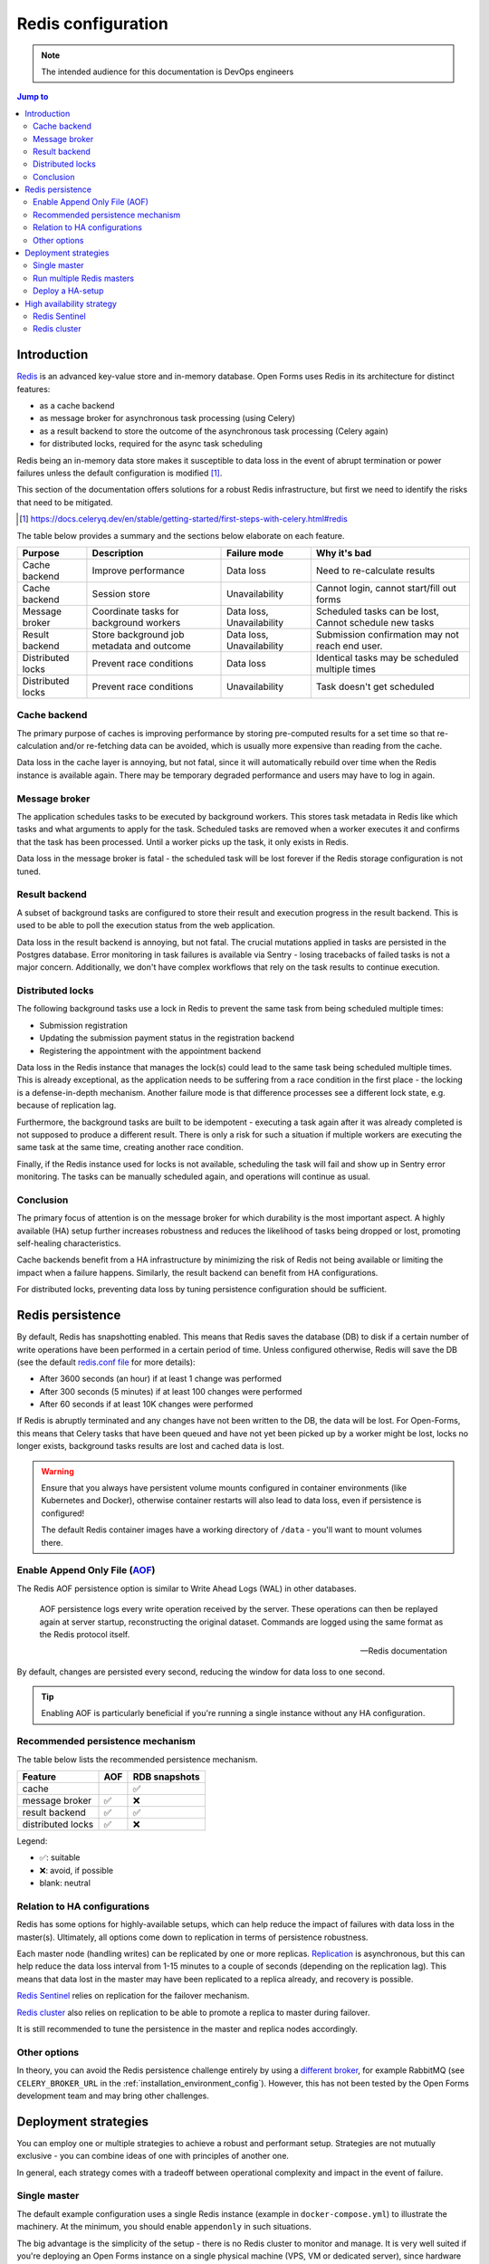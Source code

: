 .. _installation_redis:

===================
Redis configuration
===================

.. note:: The intended audience for this documentation is DevOps engineers

.. contents:: Jump to
    :local:
    :backlinks: none

Introduction
============

`Redis`_ is an advanced key-value store and in-memory database. Open Forms uses Redis in
its architecture for distinct features:

* as a cache backend
* as message broker for asynchronous task processing (using Celery)
* as a result backend to store the outcome of the asynchronous task processing (Celery again)
* for distributed locks, required for the async task scheduling

Redis being an in-memory data store makes it susceptible to data loss in the event of
abrupt termination or power failures unless the default configuration is modified [#]_.

This section of the documentation offers solutions for a robust Redis infrastructure,
but first we need to identify the risks that need to be mitigated.

.. _Redis: https://redis.io/
.. [#] https://docs.celeryq.dev/en/stable/getting-started/first-steps-with-celery.html#redis

The table below provides a summary and the sections below elaborate on each feature.

================= ========================= =================== ==========================
Purpose           Description               Failure mode        Why it's bad
================= ========================= =================== ==========================
Cache backend     Improve performance       Data loss           Need to re-calculate results
Cache backend     Session store             Unavailability      Cannot login, cannot
                                                                start/fill out forms
Message broker    Coordinate tasks for      Data loss,          Scheduled tasks can be lost,
                  background workers        Unavailability      Cannot schedule new tasks
Result backend    Store background job      Data loss,          Submission confirmation
                  metadata and outcome      Unavailability      may not reach end user.
Distributed locks Prevent race conditions   Data loss           Identical tasks may be
                                                                scheduled multiple times
Distributed locks Prevent race conditions   Unavailability      Task doesn't get scheduled
================= ========================= =================== ==========================

Cache backend
-------------

The primary purpose of caches is improving performance by storing pre-computed results
for a set time so that re-calculation and/or re-fetching data can be avoided, which is
usually more expensive than reading from the cache.

Data loss in the cache layer is annoying, but not fatal, since it will automatically
rebuild over time when the Redis instance is available again. There may be temporary
degraded performance and users may have to log in again.

Message broker
--------------

The application schedules tasks to be executed by background workers. This stores task
metadata in Redis like which tasks and what arguments to apply for the task. Scheduled
tasks are removed when a worker executes it and confirms that the task has been
processed. Until a worker picks up the task, it only exists in Redis.

Data loss in the message broker is fatal - the scheduled task will be lost forever if
the Redis storage configuration is not tuned.

Result backend
--------------

A subset of background tasks are configured to store their result and execution progress
in the result backend. This is used to be able to poll the execution status from the
web application.

Data loss in the result backend is annoying, but not fatal. The crucial mutations applied
in tasks are persisted in the Postgres database. Error monitoring in task failures is
available via Sentry - losing tracebacks of failed tasks is not a major concern.
Additionally, we don't have complex workflows that rely on the task results to continue execution.

Distributed locks
-----------------

The following background tasks use a lock in Redis to prevent the same task from being
scheduled multiple times:

* Submission registration
* Updating the submission payment status in the registration backend
* Registering the appointment with the appointment backend

Data loss in the Redis instance that manages the lock(s) could lead to the same task
being scheduled multiple times. This is already exceptional, as the application needs to
be suffering from a race condition in the first place - the locking is a defense-in-depth
mechanism. Another failure mode is that difference processes see a different lock state,
e.g. because of replication lag.

Furthermore, the background tasks are built to be idempotent - executing a task again
after it was already completed is not supposed to produce a different result. There is
only a risk for such a situation if multiple workers are executing the same task at the
same time, creating another race condition.

Finally, if the Redis instance used for locks is not available, scheduling the task will
fail and show up in Sentry error monitoring. The tasks can be manually scheduled again,
and operations will continue as usual.

Conclusion
----------

The primary focus of attention is on the message broker for which durability is the
most important aspect. A highly available (HA) setup further increases robustness and
reduces the likelihood of tasks being dropped or lost, promoting self-healing
characteristics.

Cache backends benefit from a HA infrastructure by minimizing the risk of Redis not
being available or limiting the impact when a failure happens. Similarly, the result
backend can benefit from HA configurations.

For distributed locks, preventing data loss by tuning persistence configuration should
be sufficient.

Redis persistence
=================

By default, Redis has snapshotting enabled. This means that Redis saves the database
(DB) to disk if a certain number of write operations have been performed in a certain
period of time. Unless configured otherwise, Redis will save the DB (see the default
`redis.conf file`_ for more details):

* After 3600 seconds (an hour) if at least 1 change was performed
* After 300 seconds (5 minutes) if at least 100 changes were performed
* After 60 seconds if at least 10K changes were performed

If Redis is abruptly terminated and any changes have not been written to the DB, the
data will be lost. For Open-Forms, this means that Celery tasks that have been queued
and have not yet been picked up by a worker might be lost, locks no longer exists,
background tasks results are lost and cached data is lost.

.. warning::

    Ensure that you always have persistent volume mounts configured in container
    environments (like Kubernetes and Docker), otherwise container restarts will also
    lead to data loss, even if persistence is configured!

    The default Redis container images have a working directory of ``/data`` - you'll
    want to mount volumes there.

Enable Append Only File (`AOF`_)
--------------------------------

The Redis AOF persistence option is similar to Write Ahead Logs (WAL) in other databases.

    AOF persistence logs every write operation received by the server. These operations
    can then be replayed again at server startup, reconstructing the original dataset.
    Commands are logged using the same format as the Redis protocol itself.

    -- Redis documentation

By default, changes are persisted every second, reducing the window for data loss to
one second.

.. tip:: Enabling AOF is particularly beneficial if you're running a single instance
   without any HA configuration.

Recommended persistence mechanism
---------------------------------

The table below lists the recommended persistence mechanism.

================== ====== =============
Feature            AOF    RDB snapshots
================== ====== =============
cache                     ✅
message broker     ✅     ❌
result backend     ✅     ✅
distributed locks  ✅     ❌
================== ====== =============

Legend:

* ✅: suitable
* ❌: avoid, if possible
* blank: neutral

.. seealso:: See the `upstream <https://redis.io/docs/latest/operate/oss_and_stack/management/persistence/>`_
   documentation for more options.

Relation to HA configurations
-----------------------------

Redis has some options for highly-available setups, which can help reduce the impact of
failures with data loss in the master(s). Ultimately, all options come down to
replication in terms of persistence robustness.

Each master node (handling writes) can be replicated by one or more replicas. Replication_
is asynchronous, but this can help reduce the data loss interval from 1-15 minutes to a
couple of seconds (depending on the replication lag). This means that data lost in the
master may have been replicated to a replica already, and recovery is possible.

`Redis Sentinel`_ relies on replication for the failover mechanism.

`Redis cluster`_ also relies on replication to be able to promote a replica to master
during failover.

It is still recommended to tune the persistence in the master and replica nodes
accordingly.

Other options
-------------

In theory, you can avoid the Redis persistence challenge entirely by using a
`different broker`_, for example RabbitMQ (see ``CELERY_BROKER_URL`` in the
:ref:`installation_environment_config`). However, this has not been tested by the Open
Forms development team and may bring other challenges.

.. _redis.conf file: https://redis.io/docs/latest/operate/oss_and_stack/management/config-file/
.. _AOF: https://redis.io/docs/latest/operate/oss_and_stack/management/persistence/
.. _Replication: https://redis.io/docs/latest/operate/oss_and_stack/management/replication/
.. _Redis sentinel: https://redis.io/docs/latest/operate/oss_and_stack/management/sentinel/
.. _Redis cluster: https://redis.io/docs/latest/operate/oss_and_stack/management/scaling/
.. _different broker: https://docs.celeryq.dev/en/stable/getting-started/first-steps-with-celery.html#configuration

Deployment strategies
=====================

You can employ one or multiple strategies to achieve a robust and performant setup.
Strategies are not mutually exclusive - you can combine ideas of one with principles of
another one.

In general, each strategy comes with a tradeoff between operational complexity and
impact in the event of failure.

Single master
--------------

The default example configuration uses a single Redis instance (example in
``docker-compose.yml``) to illustrate the machinery. At the minimum, you should
enable ``appendonly`` in such situations.

The big advantage is the simplicity of the setup - there is no Redis cluster to monitor
and manage. It is very well suited if you're deploying an Open Forms instance on a single
physical machine (VPS, VM or dedicated server), since hardware failures that would bring
down Redis will most likely also bring down the actual application and background
workers, beating the point of a HA Redis setup.

The major drawback is that you *do* have a single point of failure. In particular on
Kubernetes it is very simple to horizontally scale application and background workers
across multiple (hardware) nodes.

Run multiple Redis masters
--------------------------

Instead of sending everything to the same Redis instance, you can also opt to dedicate
a master for each individual aspect. Open Forms supports this by having separate
:ref:`environment variables <installation_environment_config>`.

This allows you to tune Redis configuration for each usage profile.

**Caches**

``CACHE_DEFAULT``
    The default cache, used for the majority of cache-related operations. E.g. a master
    with RDB snapshots.

``CACHE_AXES``
    Cache backend for brute forcing login attempts throttling. E.g. a master with RDB
    snapshots.

``CACHE_PORTALOCKER``
    Cache backend used for startup-phase locks. E.g. a master with no persistence
    configured at all.

**Message broker**

``CELERY_BROKER_URL``
    The message broker backend to use. You can also specify Redis Sentinels here. Here
    you really want an instance with AOF enabled.

**Result backend**

``CELERY_RESULT_BACKEND``
    The result backend to use. You can also specify Redis Sentinels here. E.g. a master
    or cluster with RDB snapshots.

**Distributed locks**

``CELERY_ONCE_REDIS_URL``
    Used for the distributed locks to avoid the same task being scheduled multiple
    times. By default, it falls back to ``CELERY_BROKER_URL``.

Deploy a HA-setup
-----------------

See :ref:`installation_redis_ha` below for the available options.

.. _installation_redis_ha:

High availability strategy
==========================

In highly available Redis setups you typically aim for:

* minimize downtime
* minimize data loss potential
* self-healing / automatic failover

Configuring and deploying such setups is outside of the scope of this documentation. We
do provide a reference Docker Compose setup in the repository for testing purposes - see
the ``docker`` subdirectory. On Kubernetes, we recommend using an operator to manage
your Redis cluster.

There seem to be essentially two available options:

* `Redis Sentinel`_ - a single master with one or more replicas and sentinel instances
  that monitor and manage the failover.
* `Redis cluster`_ - a multi-master solution with each master having one or more
  replicas. Data is sharded and the cluster manages failover.

More exotic setups with a proxy exposing a single entrypoint or commercial offerings by
cloud providers have not been explored.

Of the two options, Redis Sentinel is best supported and Redis Cluster has known
limitations difficulties. Open Forms therefore only officially supports Redis Sentinel.
Additionally, not all components of Open Forms have support for Sentinel.

================== ======== =======
Feature support    Sentinel Cluster
================== ======== =======
cache              ❌       ❌
message broker     ✅       ❌
result backend     ✅       ❌
distributed locks  ❌       ❌
================== ======== =======

.. note:: Sentinel support for cache may be added in the future.

Redis Sentinel
--------------

`Redis Sentinel`_ allows for automatic failover in case of a master failure and informs
clients of the failure. It is particularly suited for the message broker and result
backend use cases. When a replica is promoted to master, the sentinels will
automatically relay the new master address to Celery.

An outage at the Redis level should then not lead to service interruptions in Open Forms,
if the failover goes well.

To use Sentinel with Open Forms, you must configure a number of environment variables
correctly.

**Broker**

``CELERY_BROKER_URL``
    The sentinel protocol must be used instead of the Redis protocol. You should include
    the addresses of the sentinel instances, e.g.:

    .. code-block:: bash

       CELERY_BROKER_URL="sentinel://localhost:26379;sentinel://localhost:23680;sentinel://localhost:23681"

``REDIS_BROKER_SENTINEL_MASTER``
    Sentinels can monitor multiple masters and handle their failovers. You must specify
    the name of the ``master`` being used for the broker. Example:

    .. code-block:: bash

        REDIS_BROKER_SENTINEL_MASTER=broker

``CELERY_ONCE_REDIS_URL``
    Because this envvar defaults to the value of ``CELERY_BROKER_URL`` and sentinel is
    not supported for the distributed locks, you must set this to a fixed master instance:

    .. code-block:: bash

        CELERY_ONCE_REDIS_URL=redis://some-master-instance:6379/0

Optional environment variables are:

``REDIS_BROKER_SENTINEL_PASSWORD``
    Optional authentication password for the sentinel instances.

``REDIS_BROKER_SENTINEL_USERNAME``
    Optional authentication username for the sentinel instances.

**Result backend**

``CELERY_RESULT_BACKEND``
    The sentinel protocol must be used instead of the Redis protocol. You should include
    the addresses of the sentinel instances, e.g.:

    .. code-block:: bash

       CELERY_RESULT_BACKEND="sentinel://localhost:26379;sentinel://localhost:23680;sentinel://localhost:23681"

``REDIS_RESULT_BACKEND_SENTINEL_MASTER``
    Sentinels can monitor multiple masters and handle their failovers. You must specify
    the name of the ``master`` being used for the result backend. Example:

    .. code-block:: bash

        REDIS_RESULT_BACKEND_SENTINEL_MASTER=celeryresults

Optional environment variables are:

``REDIS_RESULT_BACKEND_SENTINEL_PASSWORD``
    Optional authentication password for the sentinel instances.

``REDIS_RESULT_BACKEND_SENTINEL_USERNAME``
    Optional authentication username for the sentinel instances.

Redis cluster
-------------

Redis cluster is currently not officially supported. Our sentiment is also that cluster
is more aimed at scaling and performance rather than being highly available.

Workarounds exist to make Celery work with Redis cluster, but ultimately they lead to
Celery workloads always being sent to the same instance in the cluster, creating a false
sense of security.

.. warning:: Some (managed) cloud offerings use cluster under the hood and may cause
   issues.

.. seealso:: Upstream references for issues/workarounds with Redis cluster:

    * https://github.com/celery/celery/issues/8276
    * https://github.com/celery/celery/issues/9436
    * https://github.com/celery/celery/issues/8968
    * https://github.com/celery/kombu/pull/1021
    * https://github.com/rcpch/national-paediatric-diabetes-audit/pull/714/files
